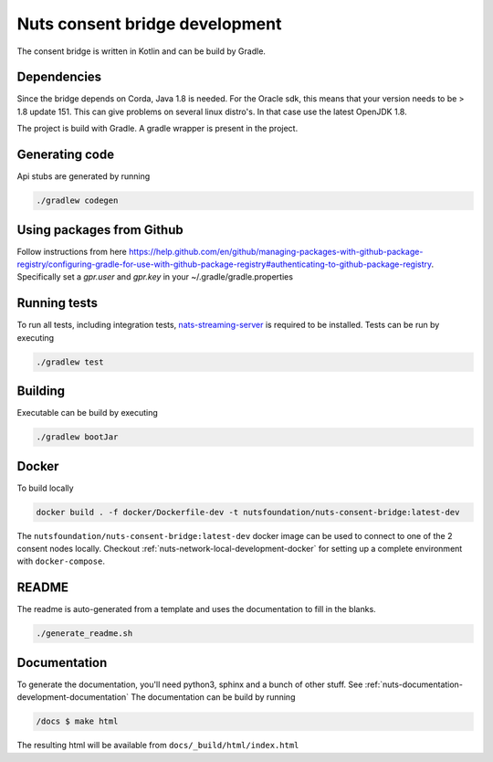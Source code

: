 .. _nuts-consent-bridge-development:

Nuts consent bridge development
###############################

.. marker-for-readme

The consent bridge is written in Kotlin and can be build by Gradle.

Dependencies
************

Since the bridge depends on Corda, Java 1.8 is needed. For the Oracle sdk, this means that your version needs to be > 1.8 update 151.
This can give problems on several linux distro's. In that case use the latest OpenJDK 1.8.

The project is build with Gradle. A gradle wrapper is present in the project.

Generating code
***************

Api stubs are generated by running

.. code-block:: shell

    ./gradlew codegen

Using packages from Github
**************************

Follow instructions from here https://help.github.com/en/github/managing-packages-with-github-package-registry/configuring-gradle-for-use-with-github-package-registry#authenticating-to-github-package-registry.
Specifically set a `gpr.user` and `gpr.key` in your ~/.gradle/gradle.properties

Running tests
*************


To run all tests, including integration tests, `nats-streaming-server <https://nats-io.github.io/docs/nats_streaming/gettingstarted/install.html#nats-streaming-server-installation>`_ is required to be installed.
Tests can be run by executing

.. code-block:: shell

    ./gradlew test

Building
********

Executable can be build by executing

.. code-block:: shell

    ./gradlew bootJar

Docker
******

To build locally

.. code-block:: shell

    docker build . -f docker/Dockerfile-dev -t nutsfoundation/nuts-consent-bridge:latest-dev

The ``nutsfoundation/nuts-consent-bridge:latest-dev`` docker image can be used to connect to one of the 2 consent nodes locally. Checkout :ref:`nuts-network-local-development-docker` for setting up a complete environment with ``docker-compose``.

README
******

The readme is auto-generated from a template and uses the documentation to fill in the blanks.

.. code-block:: shell

    ./generate_readme.sh

Documentation
*************

To generate the documentation, you'll need python3, sphinx and a bunch of other stuff. See :ref:`nuts-documentation-development-documentation`
The documentation can be build by running

.. code-block:: shell

    /docs $ make html

The resulting html will be available from ``docs/_build/html/index.html``

